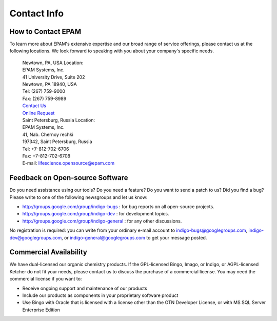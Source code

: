 Contact Info
============

How to Contact EPAM
-------------------

To learn more about EPAM's extensive expertise and our broad range of
service offerings, please contact us at the following locations. We look
forward to speaking with you about your company's specific needs.

 |  Newtown, PA, USA Location:
 |  EPAM Systems, Inc.
 |  41 University Drive, Suite 202
 |  Newtown, PA 18940, USA 
 |  Tel:	(267) 759-9000
 |  Fax: 	(267) 759-8989
 |  `Contact Us <http://www.epam.com/company/contactus.html>`__
 |  `Online Request <http://www.epam.com/company/requestinfo.html>`__

 |  Saint Petersburg, Russia Location:
 |  EPAM Systems, Inc.
 |  41, Nab. Chernoy rechki
 |  197342, Saint Petersburg, Russia
 |  Tel: +7-812-702-6706
 |  Fax: +7-812-702-6708
 |  E-mail: lifescience.opensource@epam.com
 

Feedback on Open-source Software
--------------------------------

Do you need assistance using our tools? Do you need a feature? Do you
want to send a patch to us? Did you find a bug? Please write to one of
the following newsgroups and let us know:

-  http://groups.google.com/group/indigo-bugs : for bug reports on all
   open-source projects.
-  http://groups.google.com/group/indigo-dev : for development topics.
-  http://groups.google.com/group/indigo-general : for any other
   discussions.

No registration is required: you can write from your ordinary e-mail
account to indigo-bugs@googlegroups.com, indigo-dev@googlegroups.com, or
indigo-general@googlegroups.com to get your message posted.

Commercial Availability
-----------------------

We have dual-licensed our organic chemistry products. If the
GPL-licensed Bingo, Imago, or Indigo, or AGPL-licensed Ketcher do not
fit your needs, please contact us to discuss the
purchase of a commercial license. You may need the commercial license if
you want to:

-  Receive ongoing support and maintenance of our products
-  Include our products as components in your proprietary software
   product
-  Use Bingo with Oracle that is licensed with a license other than the
   OTN Developer License, or with MS SQL Server Enterprise Edition
